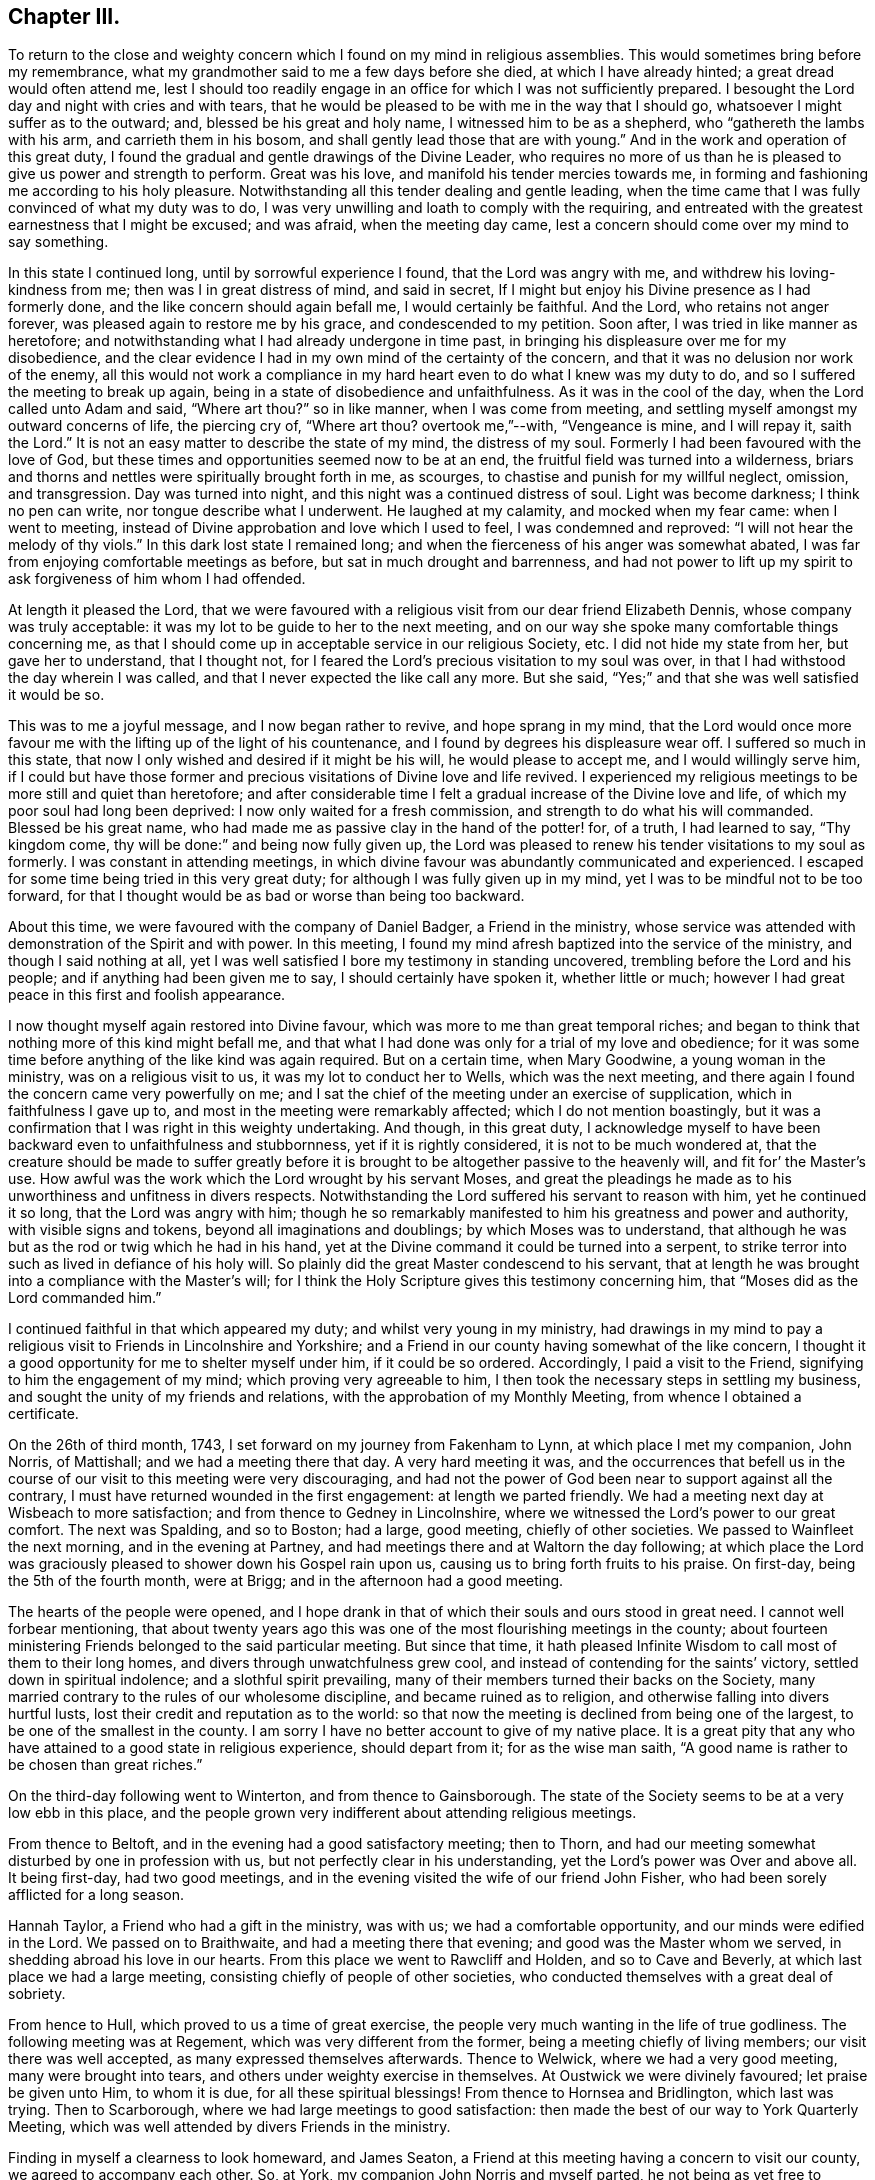 == Chapter III.

To return to the close and weighty concern which
I found on my mind in religious assemblies.
This would sometimes bring before my remembrance,
what my grandmother said to me a few days before she died,
at which I have already hinted; a great dread would often attend me,
lest I should too readily engage in an office for which I was not sufficiently prepared.
I besought the Lord day and night with cries and with tears,
that he would be pleased to be with me in the way that I should go,
whatsoever I might suffer as to the outward; and, blessed be his great and holy name,
I witnessed him to be as a shepherd, who "`gathereth the lambs with his arm,
and carrieth them in his bosom, and shall gently lead those that are with young.`"
And in the work and operation of this great duty,
I found the gradual and gentle drawings of the Divine Leader,
who requires no more of us than he is pleased to give us power and strength to perform.
Great was his love, and manifold his tender mercies towards me,
in forming and fashioning me according to his holy pleasure.
Notwithstanding all this tender dealing and gentle leading,
when the time came that I was fully convinced of what my duty was to do,
I was very unwilling and loath to comply with the requiring,
and entreated with the greatest earnestness that I might be excused; and was afraid,
when the meeting day came, lest a concern should come over my mind to say something.

In this state I continued long, until by sorrowful experience I found,
that the Lord was angry with me, and withdrew his loving-kindness from me;
then was I in great distress of mind, and said in secret,
If I might but enjoy his Divine presence as I had formerly done,
and the like concern should again befall me, I would certainly be faithful.
And the Lord, who retains not anger forever,
was pleased again to restore me by his grace, and condescended to my petition.
Soon after, I was tried in like manner as heretofore;
and notwithstanding what I had already undergone in time past,
in bringing his displeasure over me for my disobedience,
and the clear evidence I had in my own mind of the certainty of the concern,
and that it was no delusion nor work of the enemy,
all this would not work a compliance in my hard
heart even to do what I knew was my duty to do,
and so I suffered the meeting to break up again,
being in a state of disobedience and unfaithfulness.
As it was in the cool of the day, when the Lord called unto Adam and said,
"`Where art thou?`"
so in like manner, when I was come from meeting,
and settling myself amongst my outward concerns of life, the piercing cry of,
"`Where art thou?
overtook me,`"--with, "`Vengeance is mine, and I will repay it, saith the Lord.`"
It is not an easy matter to describe the state of my mind, the distress of my soul.
Formerly I had been favoured with the love of God,
but these times and opportunities seemed now to be at an end,
the fruitful field was turned into a wilderness,
briars and thorns and nettles were spiritually brought forth in me, as scourges,
to chastise and punish for my willful neglect, omission, and transgression.
Day was turned into night, and this night was a continued distress of soul.
Light was become darkness; I think no pen can write, nor tongue describe what I underwent.
He laughed at my calamity, and mocked when my fear came: when I went to meeting,
instead of Divine approbation and love which I used to feel,
I was condemned and reproved: "`I will not hear the melody of thy viols.`"
In this dark lost state I remained long;
and when the fierceness of his anger was somewhat abated,
I was far from enjoying comfortable meetings as before,
but sat in much drought and barrenness,
and had not power to lift up my spirit to ask forgiveness of him whom I had offended.

At length it pleased the Lord,
that we were favoured with a religious visit from our dear friend Elizabeth Dennis,
whose company was truly acceptable: it was my lot to be guide to her to the next meeting,
and on our way she spoke many comfortable things concerning me,
as that I should come up in acceptable service in our religious Society, etc.
I did not hide my state from her, but gave her to understand, that I thought not,
for I feared the Lord`'s precious visitation to my soul was over,
in that I had withstood the day wherein I was called,
and that I never expected the like call any more.
But she said, "`Yes;`" and that she was well satisfied it would be so.

This was to me a joyful message, and I now began rather to revive,
and hope sprang in my mind,
that the Lord would once more favour me with the
lifting up of the light of his countenance,
and I found by degrees his displeasure wear off.
I suffered so much in this state,
that now I only wished and desired if it might be his will, he would please to accept me,
and I would willingly serve him,
if I could but have those former and precious
visitations of Divine love and life revived.
I experienced my religious meetings to be more still and quiet than heretofore;
and after considerable time I felt a gradual increase of the Divine love and life,
of which my poor soul had long been deprived: I now only waited for a fresh commission,
and strength to do what his will commanded.
Blessed be his great name,
who had made me as passive clay in the hand of the potter! for, of a truth,
I had learned to say, "`Thy kingdom come,
thy will be done:`" and being now fully given up,
the Lord was pleased to renew his tender visitations to my soul as formerly.
I was constant in attending meetings,
in which divine favour was abundantly communicated and experienced.
I escaped for some time being tried in this very great duty;
for although I was fully given up in my mind,
yet I was to be mindful not to be too forward,
for that I thought would be as bad or worse than being too backward.

About this time, we were favoured with the company of Daniel Badger,
a Friend in the ministry,
whose service was attended with demonstration of the Spirit and with power.
In this meeting, I found my mind afresh baptized into the service of the ministry,
and though I said nothing at all,
yet I was well satisfied I bore my testimony in standing uncovered,
trembling before the Lord and his people; and if anything had been given me to say,
I should certainly have spoken it, whether little or much;
however I had great peace in this first and foolish appearance.

I now thought myself again restored into Divine favour,
which was more to me than great temporal riches;
and began to think that nothing more of this kind might befall me,
and that what I had done was only for a trial of my love and obedience;
for it was some time before anything of the like kind was again required.
But on a certain time, when Mary Goodwine, a young woman in the ministry,
was on a religious visit to us, it was my lot to conduct her to Wells,
which was the next meeting,
and there again I found the concern came very powerfully on me;
and I sat the chief of the meeting under an exercise of supplication,
which in faithfulness I gave up to, and most in the meeting were remarkably affected;
which I do not mention boastingly,
but it was a confirmation that I was right in this weighty undertaking.
And though, in this great duty,
I acknowledge myself to have been backward even to unfaithfulness and stubbornness,
yet if it is rightly considered, it is not to be much wondered at,
that the creature should be made to suffer greatly before it
is brought to be altogether passive to the heavenly will,
and fit for`' the Master`'s use.
How awful was the work which the Lord wrought by his servant Moses,
and great the pleadings he made as to his unworthiness and unfitness in divers respects.
Notwithstanding the Lord suffered his servant to reason with him,
yet he continued it so long, that the Lord was angry with him;
though he so remarkably manifested to him his greatness and power and authority,
with visible signs and tokens, beyond all imaginations and doublings;
by which Moses was to understand,
that although he was but as the rod or twig which he had in his hand,
yet at the Divine command it could be turned into a serpent,
to strike terror into such as lived in defiance of his holy will.
So plainly did the great Master condescend to his servant,
that at length he was brought into a compliance with the Master`'s will;
for I think the Holy Scripture gives this testimony concerning him,
that "`Moses did as the Lord commanded him.`"

I continued faithful in that which appeared my duty;
and whilst very young in my ministry,
had drawings in my mind to pay a religious visit
to Friends in Lincolnshire and Yorkshire;
and a Friend in our county having somewhat of the like concern,
I thought it a good opportunity for me to shelter myself under him,
if it could be so ordered.
Accordingly, I paid a visit to the Friend, signifying to him the engagement of my mind;
which proving very agreeable to him,
I then took the necessary steps in settling my business,
and sought the unity of my friends and relations,
with the approbation of my Monthly Meeting, from whence I obtained a certificate.

On the 26th of third month, 1743, I set forward on my journey from Fakenham to Lynn,
at which place I met my companion, John Norris, of Mattishall;
and we had a meeting there that day.
A very hard meeting it was,
and the occurrences that befell us in the course of our
visit to this meeting were very discouraging,
and had not the power of God been near to support against all the contrary,
I must have returned wounded in the first engagement: at length we parted friendly.
We had a meeting next day at Wisbeach to more satisfaction;
and from thence to Gedney in Lincolnshire,
where we witnessed the Lord`'s power to our great comfort.
The next was Spalding, and so to Boston; had a large, good meeting,
chiefly of other societies.
We passed to Wainfleet the next morning, and in the evening at Partney,
and had meetings there and at Waltorn the day following;
at which place the Lord was graciously pleased to shower down his Gospel rain upon us,
causing us to bring forth fruits to his praise.
On first-day, being the 5th of the fourth month, were at Brigg;
and in the afternoon had a good meeting.

The hearts of the people were opened,
and I hope drank in that of which their souls and ours stood in great need.
I cannot well forbear mentioning,
that about twenty years ago this was one of the most flourishing meetings in the county;
about fourteen ministering Friends belonged to the said particular meeting.
But since that time,
it hath pleased Infinite Wisdom to call most of them to their long homes,
and divers through unwatchfulness grew cool,
and instead of contending for the saints`' victory, settled down in spiritual indolence;
and a slothful spirit prevailing,
many of their members turned their backs on the Society,
many married contrary to the rules of our wholesome discipline,
and became ruined as to religion, and otherwise falling into divers hurtful lusts,
lost their credit and reputation as to the world:
so that now the meeting is declined from being one of the largest,
to be one of the smallest in the county.
I am sorry I have no better account to give of my native place.
It is a great pity that any who have attained to a good state in religious experience,
should depart from it; for as the wise man saith,
"`A good name is rather to be chosen than great riches.`"

On the third-day following went to Winterton, and from thence to Gainsborough.
The state of the Society seems to be at a very low ebb in this place,
and the people grown very indifferent about attending religious meetings.

From thence to Beltoft, and in the evening had a good satisfactory meeting;
then to Thorn, and had our meeting somewhat disturbed by one in profession with us,
but not perfectly clear in his understanding,
yet the Lord`'s power was Over and above all.
It being first-day, had two good meetings,
and in the evening visited the wife of our friend John Fisher,
who had been sorely afflicted for a long season.

Hannah Taylor, a Friend who had a gift in the ministry, was with us;
we had a comfortable opportunity, and our minds were edified in the Lord.
We passed on to Braithwaite, and had a meeting there that evening;
and good was the Master whom we served, in shedding abroad his love in our hearts.
From this place we went to Rawcliff and Holden, and so to Cave and Beverly,
at which last place we had a large meeting,
consisting chiefly of people of other societies,
who conducted themselves with a great deal of sobriety.

From hence to Hull, which proved to us a time of great exercise,
the people very much wanting in the life of true godliness.
The following meeting was at Regement, which was very different from the former,
being a meeting chiefly of living members; our visit there was well accepted,
as many expressed themselves afterwards.
Thence to Welwick, where we had a very good meeting, many were brought into tears,
and others under weighty exercise in themselves.
At Oustwick we were divinely favoured; let praise be given unto Him, to whom it is due,
for all these spiritual blessings!
From thence to Hornsea and Bridlington, which last was trying.
Then to Scarborough, where we had large meetings to good satisfaction:
then made the best of our way to York Quarterly Meeting,
which was well attended by divers Friends in the ministry.

Finding in myself a clearness to look homeward, and James Seaton,
a Friend at this meeting having a concern to visit our county,
we agreed to accompany each other.
So, at York, my companion John Norris and myself parted,
he not being as yet free to return, and took for a companion John Scott,
who was an elder and minister.
James Seaton and myself left York the 1st of fifth month for Thornton,
and on the first-day following went to Holm Yearly Meeting,
where we met with my former companion John Norris, and again at Amberwell,
and had a good meeting together at Huby next day;
then passing to Thirsk we met with a company of noble plants, though young,
and through the mercy of our God experienced a renewal of inward strength.
In company with divers Friends we passed on to North Allerton,
and were again favoured with a heavenly precious visitation,
blessed be his great and holy name for it!
In the compass of this Monthly Meeting a fine
spring of ministry is opened amongst the youth,
within a short space of time.
In the evening we had a meeting at William Proud`'s, to good satisfaction;
from thence back again to North Allerton, and so to Rounton and Richmond,
this latter a very hard laborious meeting, the people being too much settled in form,
and short in the life and spirit of true religion.
Then to Leyburn where things went much better, as also at Masham and at Boroughbridge.
From thence to Knaresborough, Nethersdale, Asquith, Fairfield and Skipton;
at which last place we had a good meeting,
being well attended by ministering Friends and others; and so to William Slater`'s,
who with his wife was exceedingly kind to us:
went to Lothersdale meeting and returned back to William Slater`'s.

The next day had a meeting at Ayton, to our comfort and refreshment,
thanks be given to the Almighty for it! and then to Settle,
where we were kindly received.
After meeting, paid a short visit to our ancient friend Julian Franklin,
very satisfactorily.
In the morning, went to a little meeting at Dibdale, and returned to Starburtop;
had a meeting with the neighbours in the town to good satisfaction,
and set forward to Stainbrigg.
But when we came there we understood the meeting was held at Hawes, three miles distant;
thither we went, and the next day had a heavenly meeting at Askrig,
where the loving-kindness of God was largely extended
to the praise of his own everlasting name.
Next morning to Masham again, my companion not thinking himself clear,
and so to Richmond general meeting.
This was also the more immediate concern of my companion, whom I was free to attend,
as also he was free to attend me to Thirsk,
which place I apprehended it to be my duty to visit a second time,
not having an opportunity of clearing myself when I was there before.
I would have all who travel together as companions in the service of Truth,
to see that they condescend as much as possibly they can one towards the other;
by such conduct they show forth that mutual love,
which ought to live and dwell in companions,
by which they receive strength one of another.
This was a day of great love to our souls,--
forever blessed be the great Shepherd of Israel,
who at times is pleased to look down upon the low estates of his servants,
and to give them of the new wine of his kingdom!--I wish those here,
who have received a precious visitation,
may be preserved from the many evils that are in the world.

We had two or three meetings at Billsdale in private families, much to our satisfaction;
lodged at Thomas Kendra`'s, a poor but good man, his children sober and religious:
his eldest daughter Rachel came out in testimony at about the age of fifteen,
and promises to make a very useful and serviceable member in the church;
her father also has lately appeared in like manner.
Thus is the Lord pleased to visit by his mighty power, and call in both young and old.

From Billsdale we came to Hutton-in-the-Hole,
at which place lived our worthy and honourable friend and minister of the Gospel,
John Richardson: we stayed here two nights,
and were greatly benefitted by this good man`'s company and conversation:
he accompanied us to Kirby Moorside, and had a meeting appointed for the towns-people,
which proved pretty satisfactory.
On the first-day following, being the 1st of the sixth month,
our aforesaid worthy friend, John Richardson,
with several others accompanied us to Pickering,
at which place and on this day a meeting is held once in the year,
called a Yearly Meeting,
to which there is a general resort of people from many miles round:
it was computed there were assembled on this
occasion between three and four thousand people.
The Lord was pleased to favour us with a good opportunity,
and his living presence was over and above all, to the praise of his great and holy name.

After meeting we went in company with George Mason to his house at Fadmore,
and next day to Farndale, to the burial of John Peacock,
and I trust it was a season of mutual edification.
Then we passed to Wellbourn and to Whitby,
where Divine favour again owned us in a wonderful manner:
the next day to Thornton and so to York.
On the first-day in the morning the work was hard and laborious,
but in the afternoon Truth sprang up and got the victory, and a blessed meeting it was:
let the praise thereof be given to Him who alone is worthy!
We should not have returned to this city again; but when there, at the Quarterly Meeting,
not being faithful to what I apprehended to be my duty, I was,
for the sake of peace to my own mind, necessitated to return,
which step I found profitable to me in my future deportment.
Finding the work which had been weightily on my mind to wear gradually off,
I bent my course homewards, journeying through Lincolnshire.
I found my business in my absence had been conducted very agreeably,
and my relations and friends generally well.

Some time before I set forward on this journey I had it
on my mind to change from a single to a married life:
I had acquainted my brother where I had made my choice,
or rather where I thought kind Providence had chosen for me;
but I must first serve my great Master in this present duty and requirement,
and in so doing there might be the better hope of his
blessing to attend and prosper me afterwards.
I found in the course of my journey,
this pre-engagement of mind was a great preservative and stay to my affections,
from looking after anything of the like kind.
Some under the like travel, it is to be feared,
for want of keeping themselves with watchfulness in this particular,
have hurt the work and service to which they have been called;
which service is altogether sufficient to attend to,
and nothing else ought to take up our minds,
lest thereby it should prove ensnaring to us,
and an hindrance in the performance of our religious duties to God and his people.

After being at home some time, I acquainted my relations with my intentions,
and requested their approbation; which being agreeable to them,
I set forward with my uncle Joseph Peckover, whose hearty concurrence I had,
to pay my respects to Elizabeth, the daughter of Edward Fenn of Norwich,
a man truly valuable and honourable in our Society, and generally beloved of others,
a lover and possessor of peace, an Israelite indeed, in whom there was no guile;
and his daughter a virtuous, prudent young woman.
Having obtained the consent of the good old man, I was by him introduced to his daughter,
and after paying sundry visits, there appeared some probability of succeeding.
I had again to consult my uncle concerning where I should settle,
for my business at Fakenham I thought scarcely sufficient;
but I proposed to my uncle who was in a very large business,
that if he would please to turn over an article or two of his business to me,
it might do, and as but few Friends lived there, I thought it might be agreeable.
But this proposition not being approved, I turned my thoughts about settling at Norwich,
and requested of my intended father-in-law to ask counsel of Norwich Friends,
which he did.
It was their united judgment that I should come and settle at Norwich,
which I did soon after, and boarded with my intended father-in-law till my marriage.
This took place on the 28th day of the then fourth month, called June, 1744, at Norwich,
in a very large and solemn assembly of the people called Quakers and others,
where the Lord was pleased to favour us with his divine and living presence;
blessed and forever praised be his great and holy name,
who was pleased to bestow on me one of the best of women and one of the best of wives.
